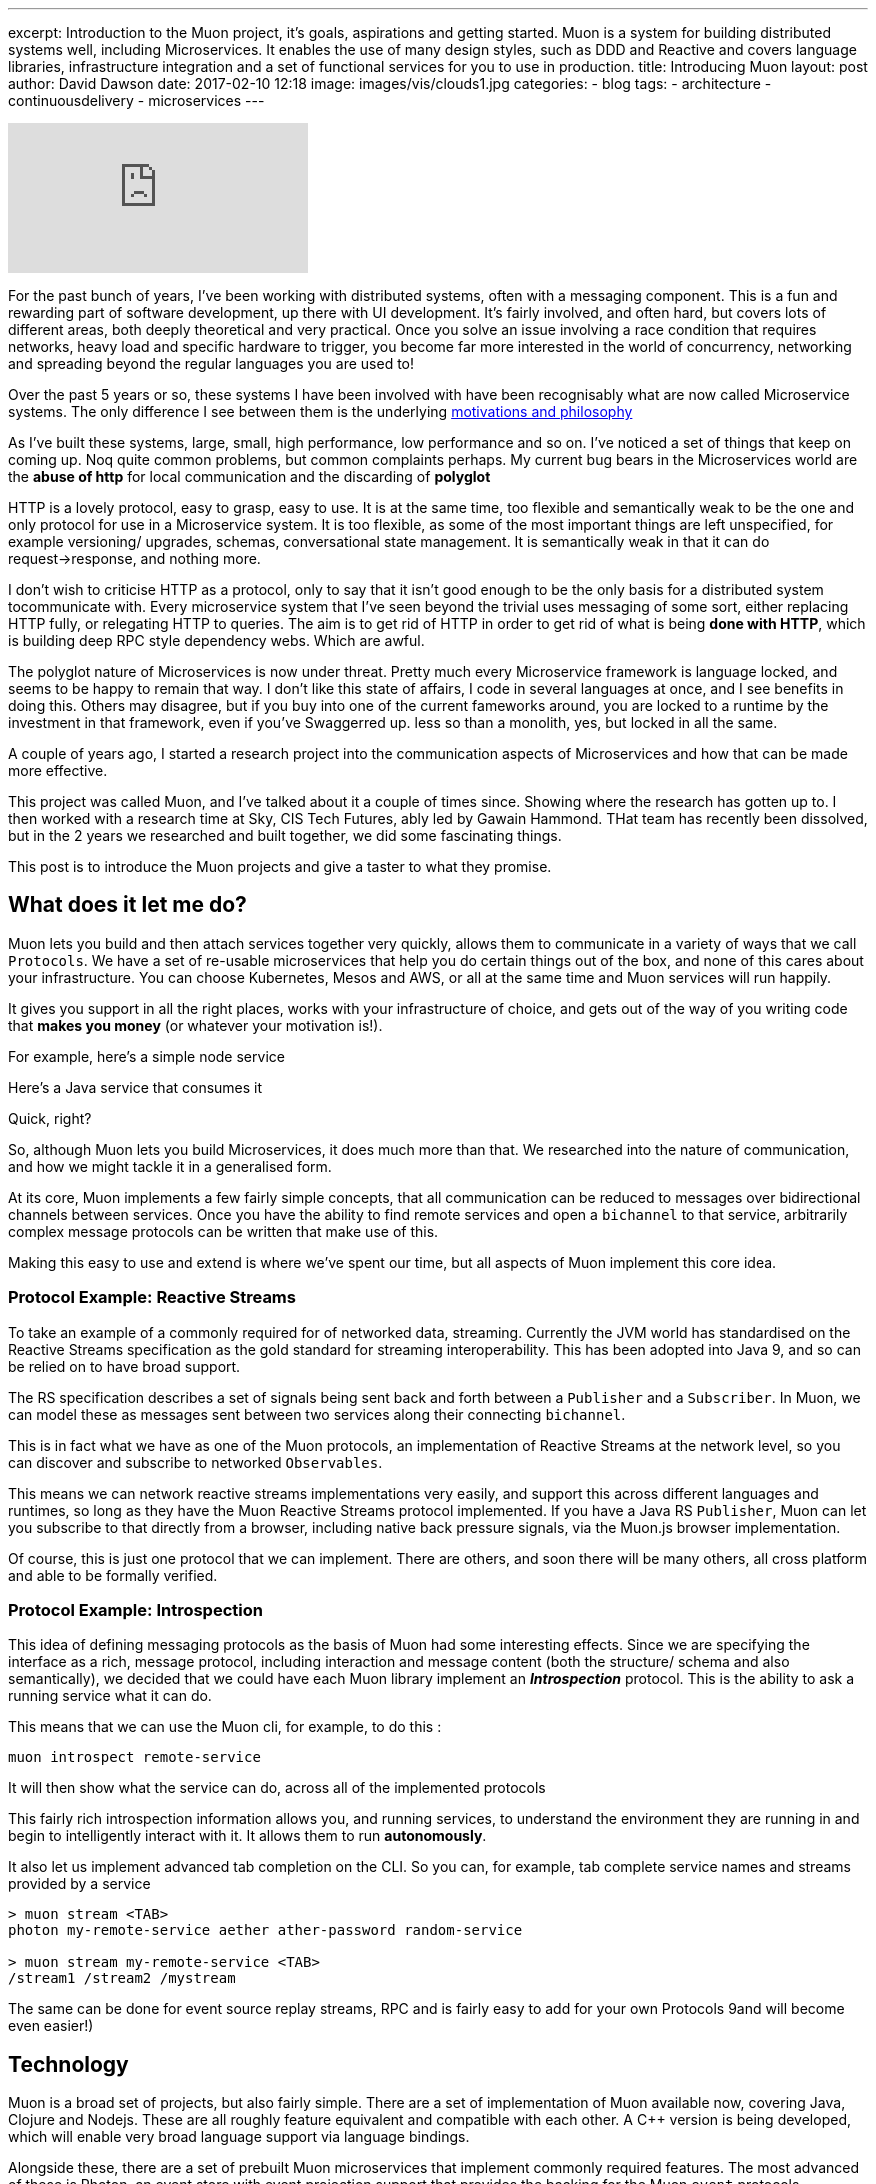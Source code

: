 ---
excerpt: Introduction to the Muon project, it's goals, aspirations and getting started. Muon is a system for building distributed systems well, including Microservices. It enables the use of many design styles, such as DDD and Reactive and covers language libraries, infrastructure integration and a set of functional services for you to use in production.
title: Introducing Muon
layout: post
author: David Dawson
date: 2017-02-10 12:18
image: images/vis/clouds1.jpg
categories:
 - blog
tags:
 - architecture
 - continuousdelivery
 - microservices
---

video::rPQoq7ThGAU[youtube]

For the past bunch of years, I've been working with distributed systems, often with a messaging component. This is a fun and rewarding part of software development, up there with UI development. It's fairly involved, and often hard, but covers lots of different areas, both deeply theoretical and very practical. Once you solve an issue involving a race condition that requires networks, heavy load and specific hardware to trigger, you become far more interested in the world of concurrency, networking and spreading beyond the regular languages you are used to!

Over the past 5 years or so, these systems I have been involved with have been recognisably what are now called Microservice systems. The only difference I see between them is the underlying link:/microservices/2016/07/20/microservices-philosophy.html[motivations and philosophy]

As I've built these systems, large, small, high performance, low performance and so on. I've noticed a set of things that keep on coming up. Noq quite common problems, but common complaints perhaps. My current bug bears in the Microservices world are the *abuse of http* for local communication and the discarding of *polyglot*

HTTP is a lovely protocol, easy to grasp, easy to use. It is at the same time, too flexible and semantically weak to be the one and only protocol for use in a Microservice system.  It is too flexible, as some of the most important things are left unspecified, for example versioning/ upgrades, schemas, conversational state management.   It is semantically weak in that it can do request->response, and nothing more.

I don't wish to criticise HTTP as a protocol, only to say that it isn't good enough to be the only basis for a distributed system tocommunicate with. Every microservice system that I've seen beyond the trivial uses messaging of some sort, either replacing HTTP fully, or relegating HTTP to queries. The aim is to get rid of HTTP in order to get rid of what is being *done with HTTP*, which is building deep RPC style dependency webs. Which are awful.

The polyglot nature of Microservices is now under threat. Pretty much every Microservice framework is language locked, and seems to be happy to remain that way. I don't like this state of affairs, I code in several languages at once, and I see benefits in doing this. Others may disagree, but if you buy into one of the current fameworks around, you are locked to a runtime by the investment in that framework, even if you've Swaggerred up. less so than a monolith, yes, but locked in all the same.

A couple of years ago, I started a research project into the communication aspects of Microservices and how that can be made more effective.

This project was called Muon, and I've talked about it a couple of times since. Showing where the research has gotten up to.  I then worked with a research time at Sky, CIS Tech Futures, ably led by Gawain Hammond. THat team has recently been dissolved, but in the 2 years we researched and built together, we did some fascinating things.

This post is to introduce the Muon projects and give a taster to what they promise.

## What does it let me do?

Muon lets you build and then attach services together very quickly, allows them to communicate in a variety of
ways that we call `Protocols`. We have a set of re-usable microservices
that help you do certain things out of the box, and none of this cares about your infrastructure. You can choose Kubernetes, Mesos and AWS, or all at the same time and Muon services will run happily.

It gives you support in all the right places, works with your infrastructure of choice, and gets out of the way
of you writing code that *makes you money* (or whatever your motivation is!).

For example, here's a simple node service

[source, javascript]
----

----

Here's a Java service that consumes it

[source, java]
----

----

Quick, right?

So, although Muon lets you build Microservices, it does much more than that. We researched into the nature of communication, and how we might tackle it in a generalised form.

At its core, Muon implements a few fairly simple concepts, that all communication can be reduced to messages over bidirectional channels between services. Once you have the ability to find remote services and open a `bichannel` to that service, arbitrarily complex message protocols can be written that make use of this.

Making this easy to use and extend is where we've spent our time, but all aspects of Muon implement this core idea.

### Protocol Example: Reactive Streams

To take an example of a commonly required for of networked data, streaming. Currently the JVM world has standardised on the Reactive Streams specification as the gold standard for streaming interoperability. This has been adopted into Java 9, and so can be relied on to have broad support.

The RS specification describes a set of signals being sent back and forth between a `Publisher` and a `Subscriber`. In Muon, we can model these as messages sent between two services along their connecting `bichannel`.

This is in fact what we have as one of the Muon protocols, an implementation of Reactive Streams at the network level, so you can discover and subscribe to networked `Observables`.

This means we can network reactive streams implementations very easily, and support this across different languages and runtimes, so long as they have the Muon Reactive Streams protocol implemented.  If you have a Java RS `Publisher`, Muon can let you subscribe to that directly from a browser, including native back pressure signals, via the Muon.js browser implementation.

Of course, this is just one protocol that we can implement. There are others, and soon there will be many others, all cross platform and able to be formally verified.


### Protocol Example: Introspection

This idea of defining messaging protocols as the basis of Muon had some interesting effects. Since we are specifying the interface as a rich, message protocol, including interaction and message content (both the structure/ schema and also semantically), we decided that we could have each Muon library implement an *_Introspection_* protocol. This is the ability to ask a running service what it can do.

This means that we can use the Muon cli, for example, to do this :

```
muon introspect remote-service
```

It will then show what the service can do, across all of the implemented protocols

```

```

This fairly rich introspection information allows you, and running services, to understand the environment they are running in and begin to intelligently interact with it. It allows them to run *autonomously*.

It also let us implement advanced tab completion on the CLI. So you can, for example, tab complete service names and streams provided by a service

```
> muon stream <TAB>
photon my-remote-service aether ather-password random-service

> muon stream my-remote-service <TAB>
/stream1 /stream2 /mystream
```

The same can be done for event source replay streams, RPC and is fairly easy to add for your own Protocols 9and will become even easier!)

## Technology

Muon is a broad set of projects, but also fairly simple. There are a set of implementation of Muon available now, covering Java, Clojure and Nodejs. These are all roughly feature equivalent and compatible with each other. A C++ version is being developed, which will enable very broad language support via language bindings.

Alongside these, there are a set of prebuilt Muon microservices that implement commonly required features. The most advanced of these is Photon, an event store with event projection support that provides the backing for the Muon `event` protocols.

You can see these as a platform of sorts, or as a set of tools you pull together to build your own services and use the ones we've made.

There are a set of plugins that are being developed to extend the Muon libraries to support working with your existing technologies. These cover *service discovery*, *network transport* and *protocols*.

.Muon architecture, showing a Reactive Stream Client connecting to a remote Reactive Stream server
image::/images/muon-architecture.png[Muon Architecture]

### Discovery

### Transports



### Protocols

Enabling users to define their own protocols and allow them to be used cross platform is one of the key aims of the Muon project. This is requiring fairly advanced work to design and develop a portable *Protocol Language* that supports verification, is reactive in nature and can run across the Muon implementations.

This work is well underway, we hope to have something to show within the next month or two that will enable you to define a messaging protocol in a simple, clean, declarative way that will support debugging, easy testing and enable a huge leap forward.

## Getting Started

The best place to get started is to visit the http://muoncore.io/guide/getting-involved.html[Getting Involved] page.

If you are interested in Muon and would like to help the project then it is open to being sponsored by friendly organisations. The more time the core contributors dedicate to the project the faster it will move. link:/me.html[Get in touch] for more info on sponsoring.

I hope to see you there!









